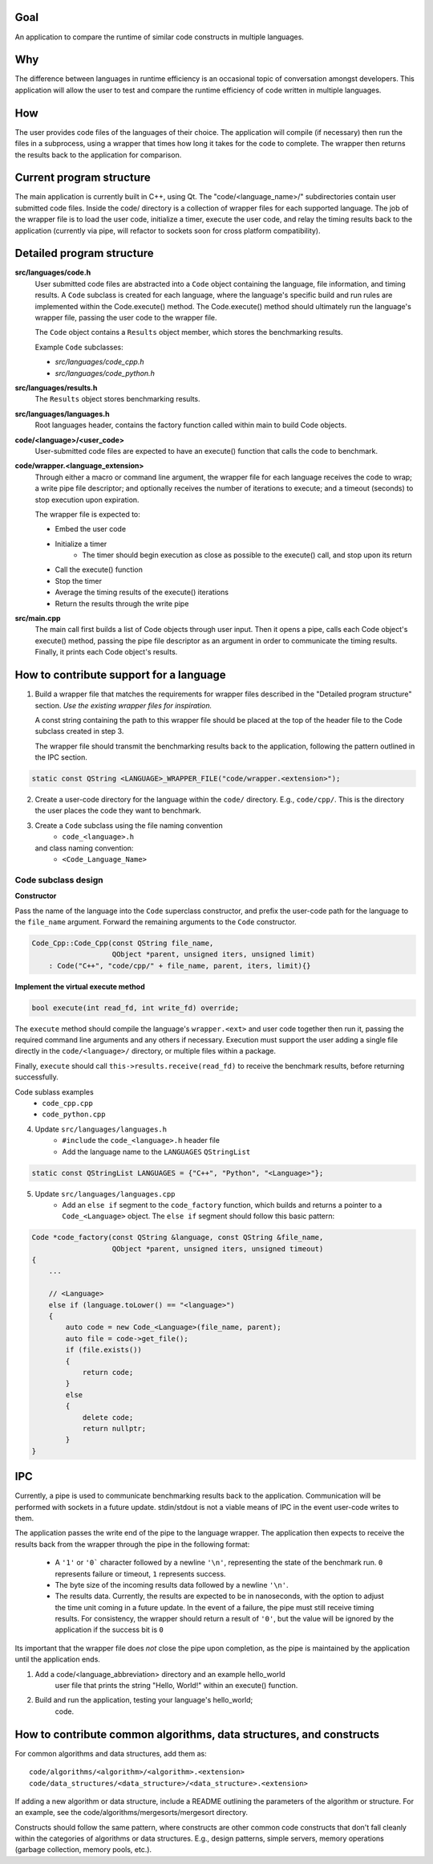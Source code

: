 Goal
----
An application to compare the runtime of similar code constructs in
multiple languages.

Why
---
The difference between languages in runtime efficiency is an occasional
topic of conversation amongst developers.
This application will allow the user to test and compare the runtime 
efficiency of code written in multiple languages.

How
---
The user provides code files of the languages of their choice. The 
application will compile (if necessary) then run the files in a subprocess, 
using a wrapper that times how long it takes for the code to complete. The
wrapper then returns the results back to the application for comparison.

Current program structure
-------------------------
The main application is currently built in C++, using Qt.
The "code/<language_name>/" subdirectories contain user submitted code 
files. Inside the code/ directory is a collection of wrapper files for each
supported language. The job of the wrapper file is to load the user code,
initialize a timer, execute the user code, and relay the timing results
back to the application (currently via pipe, will refactor to sockets soon
for cross platform compatibility).


Detailed program structure
--------------------------
**src/languages/code.h**
    User submitted code files are abstracted into a ``Code`` object 
    containing the language, file information, and timing results.
    A ``Code`` subclass is created for each language, where the language's
    specific build and run rules are implemented within the Code.execute()
    method. The Code.execute() method should ultimately run the language's
    wrapper file, passing the user code to the wrapper file.

    The ``Code`` object contains a ``Results`` object member, which stores 
    the benchmarking results.
    
    Example ``Code`` subclasses:
    
    - *src/languages/code_cpp.h*
    - *src/languages/code_python.h* 

**src/languages/results.h**
    The ``Results`` object stores benchmarking results.

**src/languages/languages.h**
    Root languages header, contains the factory function called within main
    to build Code objects.


**code/<language>/<user_code>**
    User-submitted code files are expected to have an execute() function 
    that calls the code to benchmark.


**code/wrapper.<language_extension>**
    Through either a macro or command line argument, the wrapper file for
    each language receives the code to wrap; a write pipe file descriptor;
    and optionally receives the number of iterations to execute; and a 
    timeout (seconds) to stop execution upon expiration.

    The wrapper file is expected to:

    - Embed the user code
    - Initialize a timer
        - The timer should begin execution as close as possible to the 
          execute() call, and stop upon its return
    - Call the execute() function
    - Stop the timer
    - Average the timing results of the execute() iterations
    - Return the results through the write pipe
    

**src/main.cpp**
    The main call first builds a list of Code objects through user input.
    Then it opens a pipe, calls each Code object's execute() method,  
    passing the pipe file descriptor as an argument in order to communicate
    the timing results. Finally, it prints each Code object's results.


How to contribute support for a language
----------------------------------------
    
1. Build a wrapper file that matches the requirements for wrapper files
   described in the "Detailed program structure" section.
   *Use the existing wrapper files for inspiration.*

   A const string containing the path to this wrapper file should be placed
   at the top of the header file to the Code subclass created in step 3.

   The wrapper file should transmit the benchmarking results back to the 
   application, following the pattern outlined in the IPC section.

.. code-block:: c++

   static const QString <LANGUAGE>_WRAPPER_FILE("code/wrapper.<extension>");


2. Create a user-code directory for the language within the ``code/`` 
   directory. E.g., ``code/cpp/``. This is the directory the user places the 
   code they want to benchmark.

3. Create a ``Code`` subclass using the file naming convention
    - ``code_<language>.h`` 
   and class naming convention:
    - ``<Code_Language_Name>``


Code subclass design
++++++++++++++++++++
**Constructor**

Pass the name of the language into the ``Code`` superclass constructor, and
prefix the user-code path for the language to the ``file_name`` argument.
Forward the remaining arguments to the ``Code`` constructor.

.. code-block:: c++

   Code_Cpp::Code_Cpp(const QString file_name,
                      QObject *parent, unsigned iters, unsigned limit)
       : Code("C++", "code/cpp/" + file_name, parent, iters, limit){}
        
**Implement the virtual execute method**

.. code-block:: c++

   bool execute(int read_fd, int write_fd) override;

The ``execute`` method should compile the language's ``wrapper.<ext>`` and user
code together then run it, passing the required command line arguments and any
others if necessary.
Execution must support the user adding a single file directly in the 
``code/<language>/`` directory, or multiple files within a package.

Finally, ``execute`` should call ``this->results.receive(read_fd)`` 
to receive the benchmark results, before returning successfully.

Code sublass examples
    - ``code_cpp.cpp`` 
    - ``code_python.cpp``

4. Update ``src/languages/languages.h``
    - ``#include`` the ``code_<language>.h`` header file
    - Add the language name to the ``LANGUAGES`` ``QStringList``

.. code-block:: c++

   static const QStringList LANGUAGES = {"C++", "Python", "<Language>"};

5. Update ``src/languages/languages.cpp``
    - Add an ``else if`` segment to the ``code_factory`` function,
      which builds and returns a pointer to a ``Code_<Language>`` object.
      The ``else if`` segment should follow this basic pattern:

.. code-block:: c++

   Code *code_factory(const QString &language, const QString &file_name,
                      QObject *parent, unsigned iters, unsigned timeout)
   {
       ...

       // <Language>
       else if (language.toLower() == "<language>")
       {
           auto code = new Code_<Language>(file_name, parent);
           auto file = code->get_file();
           if (file.exists())
           {
               return code;
           }
           else
           {
               delete code;
               return nullptr;
           }
   }

IPC
----

Currently, a pipe is used to communicate benchmarking results back to the 
application. Communication will be performed with sockets in a future update. 
stdin/stdout is not a viable means of IPC in the event user-code writes to
them.

The application passes the write end of the pipe to the language wrapper.
The application then expects to receive the results back from the wrapper
through the pipe in the following format:

    - A ``'1'`` or ``'0``` character followed by a newline ``'\n'``, 
      representing the state of the benchmark run. ``0`` represents failure or 
      timeout, ``1`` represents success.

    - The byte size of the incoming results data followed by a newline ``'\n'``.

    - The results data. Currently, the results are expected to be in nanoseconds,
      with the option to adjust the time unit coming in a future update.
      In the event of a failure, the pipe must still receive timing results. 
      For consistency, the wrapper should return a result of ``'0'``, but the 
      value will be ignored by the application if the success bit is ``0``

Its important that the wrapper file does *not* close the pipe upon completion,
as the pipe is maintained by the application until the application ends.

    
#. Add a code/<language_abbreviation> directory and an example hello_world
    user file that prints the string "Hello, World!" within an execute()
    function.

#. Build and run the application, testing your language's hello_world;
    code.
            

How to contribute common algorithms, data structures, and constructs
--------------------------------------------------------------------

For common algorithms and data structures, add them as:
::

    code/algorithms/<algorithm>/<algorithm>.<extension>
    code/data_structures/<data_structure>/<data_structure>.<extension>

If adding a new algorithm or data structure, include a README outlining 
the parameters of the algorithm or structure.
For an example, see the code/algorithms/mergesorts/mergesort directory.

Constructs should follow the same pattern, where constructs are other
common code constructs that don't fall cleanly within the categories of
algorithms or data structures. E.g., design patterns, simple servers,
memory operations (garbage collection, memory pools, etc.).
